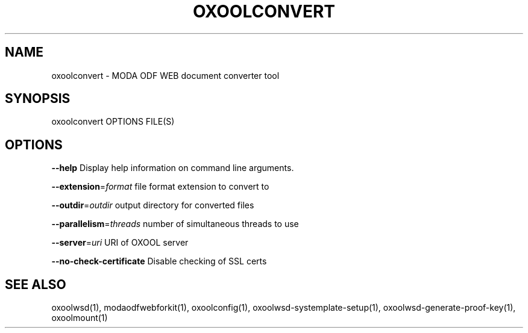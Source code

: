 .TH OXOOLCONVERT "1" "May 2018" "oxoolconvert" "User Commands"
.SH NAME
oxoolconvert \- MODA ODF WEB document converter tool
.SH SYNOPSIS
oxoolconvert OPTIONS FILE(S)
.SH OPTIONS
\fB\-\-help\fR                  Display help information on command line arguments.
.PP
\fB\-\-extension\fR=\fIformat\fR      file format extension to convert to
.PP
\fB\-\-outdir\fR=\fIoutdir\fR         output directory for converted files
.PP
\fB\-\-parallelism\fR=\fIthreads\fR   number of simultaneous threads to use
.PP
\fB\-\-server\fR=\fIuri\fR            URI of OXOOL server
.PP
\fB\-\-no\-check\-certificate\fR  Disable checking of SSL certs
.PP
.SH "SEE ALSO"
oxoolwsd(1), modaodfwebforkit(1), oxoolconfig(1), oxoolwsd-systemplate-setup(1), oxoolwsd-generate-proof-key(1), oxoolmount(1)
